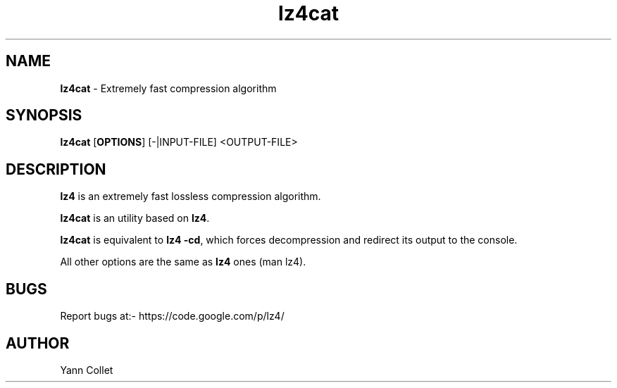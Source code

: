 \"
\" lz4cat.1: This is a manual page for 'lz4cat' program. This file is part of
\" the lz4 <https://code.google.com/p/lz4/> project.
\"

\" No hyphenation
.hy 0
.nr HY 0

.TH lz4cat "1" "2014-04-15" "lz4cat" "User Commands"
.SH NAME
\fBlz4cat\fR - Extremely fast compression algorithm

.SH SYNOPSIS
.TP 5
\fBlz4cat\fR [\fBOPTIONS\fR] [-|INPUT-FILE] <OUTPUT-FILE>

.SH DESCRIPTION
.PP
\fBlz4\fR is an extremely fast lossless compression algorithm.

\fBlz4cat\fR is an utility based on \fBlz4\fR.

\fBlz4cat\fR is equivalent to \fBlz4 -cd\fR,
which forces decompression and redirect its output to the console.

All other options are the same as \fBlz4\fR ones (man lz4).


.SH BUGS
Report bugs at:- https://code.google.com/p/lz4/

.SH AUTHOR
Yann Collet